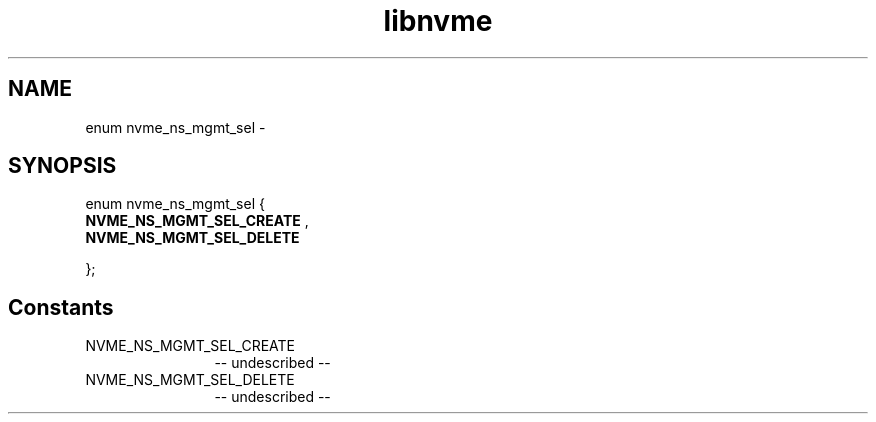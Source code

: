 .TH "libnvme" 2 "enum nvme_ns_mgmt_sel" "February 2020" "LIBNVME API Manual" LINUX
.SH NAME
enum nvme_ns_mgmt_sel \-
.SH SYNOPSIS
enum nvme_ns_mgmt_sel {
.br
.BI "    NVME_NS_MGMT_SEL_CREATE"
,
.br
.br
.BI "    NVME_NS_MGMT_SEL_DELETE"

};
.SH Constants
.IP "NVME_NS_MGMT_SEL_CREATE" 12
-- undescribed --
.IP "NVME_NS_MGMT_SEL_DELETE" 12
-- undescribed --
